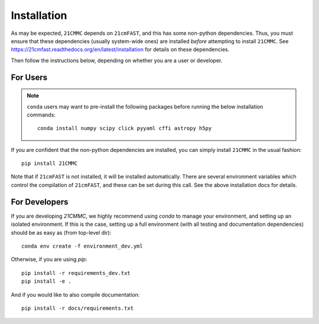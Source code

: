 Installation
============

As may be expected, ``21CMMC`` depends on ``21cmFAST``, and this has some non-python
dependencies. Thus, you must ensure that these dependencies (usually system-wide ones)
are installed *before* attempting to install ``21CMMC``. See
https://21cmfast.readthedocs.org/en/latest/installation for details on these dependencies.

Then follow the instructions below, depending on whether you are a user or developer.

For Users
---------

.. note:: ``conda`` users may want to pre-install the following packages before running
          the below installation commands::

            conda install numpy scipy click pyyaml cffi astropy h5py


If you are confident that the non-python dependencies are installed, you can simply
install ``21CMMC`` in the usual fashion::

    pip install 21CMMC

Note that if ``21cmFAST`` is not installed, it will be installed automatically. There
are several environment variables which control the compilation of ``21cmFAST``, and these
can be set during this call. See the above installation docs for details.

For Developers
--------------
If you are developing `21CMMC`, we highly recommend using `conda` to manage your
environment, and setting up an isolated environment. If this is the case, setting up
a full environment (with all testing and documentation dependencies) should be as easy
as (from top-level dir)::

    conda env create -f environment_dev.yml

Otherwise, if you are using `pip`::

    pip install -r requirements_dev.txt
    pip install -e .

And if you would like to also compile documentation::

    pip install -r docs/requirements.txt
